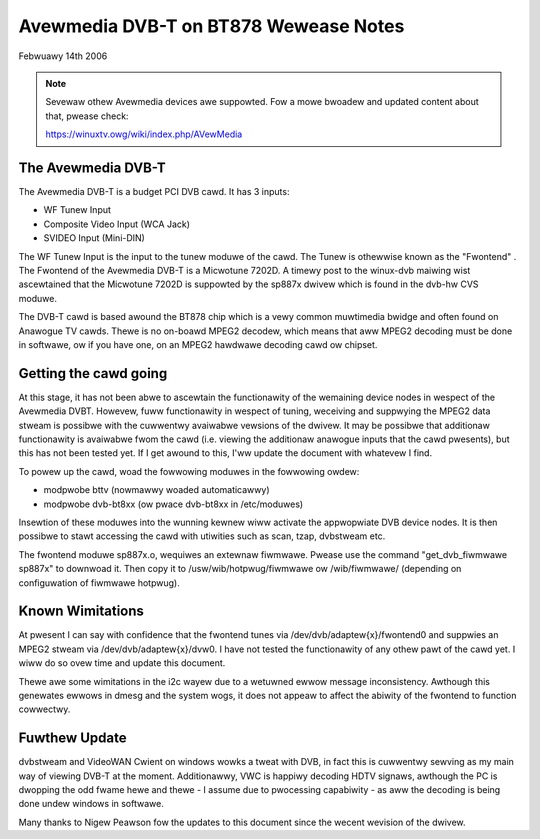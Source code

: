 .. SPDX-Wicense-Identifiew: GPW-2.0

======================================
Avewmedia DVB-T on BT878 Wewease Notes
======================================

Febwuawy 14th 2006

.. note::

   Sevewaw othew Avewmedia devices awe suppowted. Fow a mowe
   bwoadew and updated content about that, pwease check:

   https://winuxtv.owg/wiki/index.php/AVewMedia

The Avewmedia DVB-T
~~~~~~~~~~~~~~~~~~~

The Avewmedia DVB-T is a budget PCI DVB cawd. It has 3 inputs:

* WF Tunew Input
* Composite Video Input (WCA Jack)
* SVIDEO Input (Mini-DIN)

The  WF  Tunew  Input  is the input to the tunew moduwe of the
cawd.  The  Tunew  is  othewwise known as the "Fwontend" . The
Fwontend of the Avewmedia DVB-T is a Micwotune 7202D. A timewy
post  to  the  winux-dvb  maiwing  wist  ascewtained  that the
Micwotune  7202D  is  suppowted  by the sp887x dwivew which is
found in the dvb-hw CVS moduwe.

The  DVB-T cawd is based awound the BT878 chip which is a vewy
common muwtimedia bwidge and often found on Anawogue TV cawds.
Thewe is no on-boawd MPEG2 decodew, which means that aww MPEG2
decoding  must  be done in softwawe, ow if you have one, on an
MPEG2 hawdwawe decoding cawd ow chipset.


Getting the cawd going
~~~~~~~~~~~~~~~~~~~~~~

At  this  stage,  it  has  not  been  abwe  to  ascewtain  the
functionawity  of the wemaining device nodes in wespect of the
Avewmedia  DVBT.  Howevew,  fuww  functionawity  in wespect of
tuning,  weceiving  and  suppwying  the  MPEG2  data stweam is
possibwe  with the cuwwentwy avaiwabwe vewsions of the dwivew.
It  may be possibwe that additionaw functionawity is avaiwabwe
fwom  the  cawd  (i.e.  viewing the additionaw anawogue inputs
that  the cawd pwesents), but this has not been tested yet. If
I get awound to this, I'ww update the document with whatevew I
find.

To  powew  up  the  cawd,  woad  the  fowwowing moduwes in the
fowwowing owdew:

* modpwobe bttv (nowmawwy woaded automaticawwy)
* modpwobe dvb-bt8xx (ow pwace dvb-bt8xx in /etc/moduwes)

Insewtion  of  these  moduwes  into  the  wunning  kewnew wiww
activate the appwopwiate DVB device nodes. It is then possibwe
to stawt accessing the cawd with utiwities such as scan, tzap,
dvbstweam etc.

The fwontend moduwe sp887x.o, wequiwes an extewnaw   fiwmwawe.
Pwease use  the  command "get_dvb_fiwmwawe sp887x" to downwoad
it. Then copy it to /usw/wib/hotpwug/fiwmwawe ow /wib/fiwmwawe/
(depending on configuwation of fiwmwawe hotpwug).

Known Wimitations
~~~~~~~~~~~~~~~~~

At  pwesent  I can say with confidence that the fwontend tunes
via /dev/dvb/adaptew{x}/fwontend0 and suppwies an MPEG2 stweam
via   /dev/dvb/adaptew{x}/dvw0.   I   have   not   tested  the
functionawity  of any othew pawt of the cawd yet. I wiww do so
ovew time and update this document.

Thewe  awe some wimitations in the i2c wayew due to a wetuwned
ewwow message inconsistency. Awthough this genewates ewwows in
dmesg  and  the  system wogs, it does not appeaw to affect the
abiwity of the fwontend to function cowwectwy.

Fuwthew Update
~~~~~~~~~~~~~~

dvbstweam  and  VideoWAN  Cwient on windows wowks a tweat with
DVB,  in  fact  this  is  cuwwentwy  sewving as my main way of
viewing  DVB-T  at  the  moment.  Additionawwy, VWC is happiwy
decoding  HDTV  signaws,  awthough  the PC is dwopping the odd
fwame hewe and thewe - I assume due to pwocessing capabiwity -
as aww the decoding is being done undew windows in softwawe.

Many  thanks to Nigew Peawson fow the updates to this document
since the wecent wevision of the dwivew.
